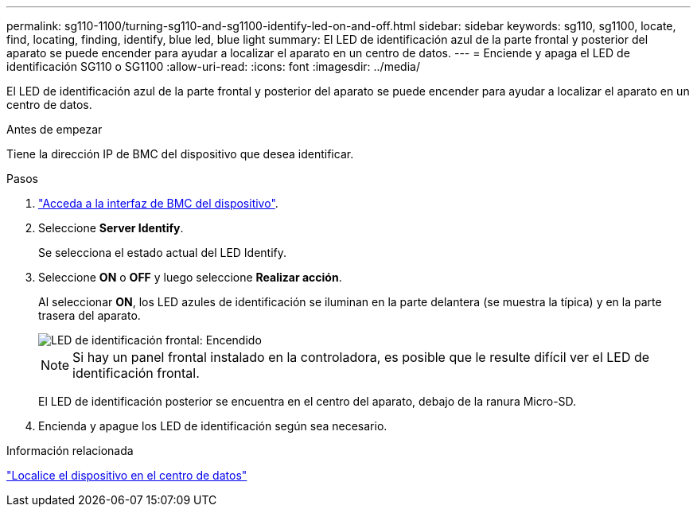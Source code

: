 ---
permalink: sg110-1100/turning-sg110-and-sg1100-identify-led-on-and-off.html 
sidebar: sidebar 
keywords: sg110, sg1100, locate, find, locating, finding, identify, blue led, blue light 
summary: El LED de identificación azul de la parte frontal y posterior del aparato se puede encender para ayudar a localizar el aparato en un centro de datos. 
---
= Enciende y apaga el LED de identificación SG110 o SG1100
:allow-uri-read: 
:icons: font
:imagesdir: ../media/


[role="lead"]
El LED de identificación azul de la parte frontal y posterior del aparato se puede encender para ayudar a localizar el aparato en un centro de datos.

.Antes de empezar
Tiene la dirección IP de BMC del dispositivo que desea identificar.

.Pasos
. link:../installconfig/accessing-bmc-interface.html["Acceda a la interfaz de BMC del dispositivo"].
. Seleccione *Server Identify*.
+
Se selecciona el estado actual del LED Identify.

. Seleccione *ON* o *OFF* y luego seleccione *Realizar acción*.
+
Al seleccionar *ON*, los LED azules de identificación se iluminan en la parte delantera (se muestra la típica) y en la parte trasera del aparato.

+
image::../media/sgf6112_front_panel_service_led_on.png[LED de identificación frontal: Encendido]

+

NOTE: Si hay un panel frontal instalado en la controladora, es posible que le resulte difícil ver el LED de identificación frontal.

+
El LED de identificación posterior se encuentra en el centro del aparato, debajo de la ranura Micro-SD.

. Encienda y apague los LED de identificación según sea necesario.


.Información relacionada
link:locating-sg110-and-sg1100-in-data-center.html["Localice el dispositivo en el centro de datos"]
